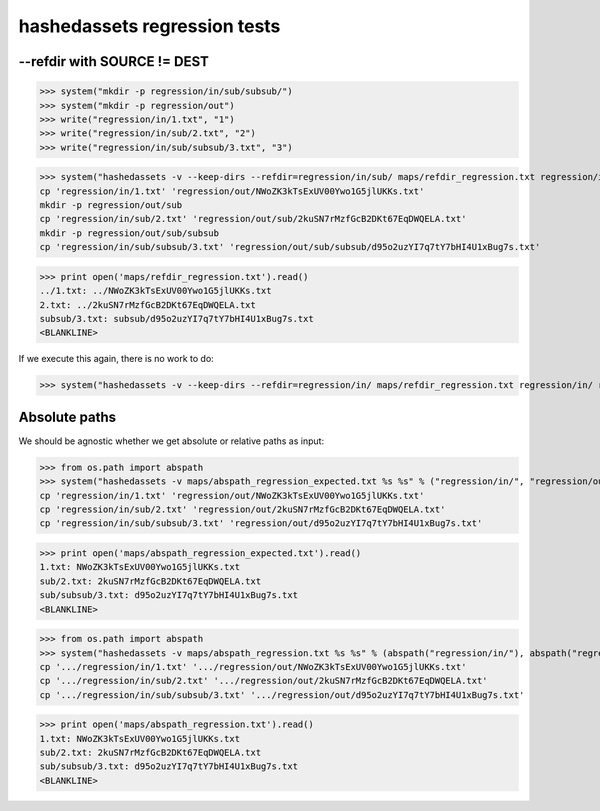 hashedassets regression tests
+++++++++++++++++++++++++++++

--refdir with SOURCE != DEST
----------------------------

>>> system("mkdir -p regression/in/sub/subsub/")
>>> system("mkdir -p regression/out")
>>> write("regression/in/1.txt", "1")
>>> write("regression/in/sub/2.txt", "2")
>>> write("regression/in/sub/subsub/3.txt", "3")

>>> system("hashedassets -v --keep-dirs --refdir=regression/in/sub/ maps/refdir_regression.txt regression/in/ regression/out/", external=True)
cp 'regression/in/1.txt' 'regression/out/NWoZK3kTsExUV00Ywo1G5jlUKKs.txt'
mkdir -p regression/out/sub
cp 'regression/in/sub/2.txt' 'regression/out/sub/2kuSN7rMzfGcB2DKt67EqDWQELA.txt'
mkdir -p regression/out/sub/subsub
cp 'regression/in/sub/subsub/3.txt' 'regression/out/sub/subsub/d95o2uzYI7q7tY7bHI4U1xBug7s.txt'

>>> print open('maps/refdir_regression.txt').read()
../1.txt: ../NWoZK3kTsExUV00Ywo1G5jlUKKs.txt
2.txt: ../2kuSN7rMzfGcB2DKt67EqDWQELA.txt
subsub/3.txt: subsub/d95o2uzYI7q7tY7bHI4U1xBug7s.txt
<BLANKLINE>

If we execute this again, there is no work to do:

>>> system("hashedassets -v --keep-dirs --refdir=regression/in/ maps/refdir_regression.txt regression/in/ regression/out/")

Absolute paths
--------------

We should be agnostic whether we get absolute or relative paths as input:

>>> from os.path import abspath
>>> system("hashedassets -v maps/abspath_regression_expected.txt %s %s" % ("regression/in/", "regression/out/"), external=True)
cp 'regression/in/1.txt' 'regression/out/NWoZK3kTsExUV00Ywo1G5jlUKKs.txt'
cp 'regression/in/sub/2.txt' 'regression/out/2kuSN7rMzfGcB2DKt67EqDWQELA.txt'
cp 'regression/in/sub/subsub/3.txt' 'regression/out/d95o2uzYI7q7tY7bHI4U1xBug7s.txt'

>>> print open('maps/abspath_regression_expected.txt').read()
1.txt: NWoZK3kTsExUV00Ywo1G5jlUKKs.txt
sub/2.txt: 2kuSN7rMzfGcB2DKt67EqDWQELA.txt
sub/subsub/3.txt: d95o2uzYI7q7tY7bHI4U1xBug7s.txt
<BLANKLINE>

>>> from os.path import abspath
>>> system("hashedassets -v maps/abspath_regression.txt %s %s" % (abspath("regression/in/"), abspath("regression/out/")), external=True)
cp '.../regression/in/1.txt' '.../regression/out/NWoZK3kTsExUV00Ywo1G5jlUKKs.txt'
cp '.../regression/in/sub/2.txt' '.../regression/out/2kuSN7rMzfGcB2DKt67EqDWQELA.txt'
cp '.../regression/in/sub/subsub/3.txt' '.../regression/out/d95o2uzYI7q7tY7bHI4U1xBug7s.txt'

>>> print open('maps/abspath_regression.txt').read()
1.txt: NWoZK3kTsExUV00Ywo1G5jlUKKs.txt
sub/2.txt: 2kuSN7rMzfGcB2DKt67EqDWQELA.txt
sub/subsub/3.txt: d95o2uzYI7q7tY7bHI4U1xBug7s.txt
<BLANKLINE>


